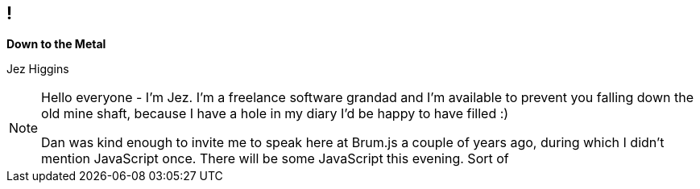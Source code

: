 [background-image='images/brumjs.png']
[background-size='400px 600px']
== !

*Down to the Metal*

Jez Higgins

[NOTE.speaker]
--
Hello everyone - I'm Jez. I'm a freelance software grandad and I'm available to prevent you falling down the old mine shaft, because I have a hole in my diary I'd be happy to have filled :)

Dan was kind enough to invite me to speak here at Brum.js a couple of years ago, during which I didn't mention JavaScript once. There will be some JavaScript this evening. Sort of
--


